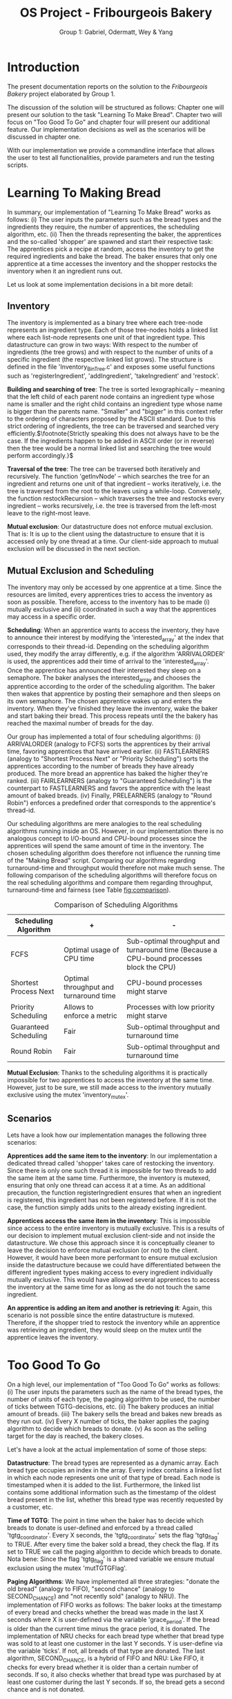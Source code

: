 #+TITLE: OS Project - Fribourgeois Bakery
#+AUTHOR: Group 1: Gabriel, Odermatt, Wey & Yang
#+OPTIONS: \n:t
#+LATEX: \setlength\parindent{0pt}
#+LATEX: \setlength\parskip{-9pt}
#+LATEX_HEADER: \usepackage[a4paper, margin=0.75in]{geometry}

* Introduction

The present documentation reports on the solution to the /Fribourgeois Bakery/ project elaborated by Group 1.

The discussion of the solution will be structured as follows: Chapter one will present our solution to the task "Learning To Make Bread". Chapter two will focus on "Too Good To Go" and chapter four will present our additional feature. Our implementation decisions as well as the scenarios will be discussed in chapter one.

With our implementation we provide a commandline interface that allows the user to test all functionalities, provide parameters and run the testing scripts.

* Learning To Making Bread

In summary, our implementation of "Learning To Make Bread" works as follows: (i) The user inputs the parameters such as the bread types and the ingredients they require, the number of apprentices, the scheduling algorithm, etc. (ii) Then the threads representing the baker, the apprentices and the so-called 'shopper' are spawned and start their respective task: The apprentices pick a recipe at random, access the inventory to get the required ingredients and bake the bread. The baker ensures that only one apprentice at a time accesses the inventory and the shopper restocks the inventory when it an ingredient runs out.

Let us look at some implementation decisions in a bit more detail:

** Inventory

The inventory is implemented as a binary tree where each tree-node represents an ingredient type. Each of those tree-nodes holds a linked list where each list-node represents one unit of that ingredient type. This datastructure can grow in two ways: With respect to the number of ingredients (the tree grows) and with respect to the number of units of a specific ingredient (the respective linked list grows). The structure is defined in the file 'Inventory_BinTree.c' and exposes some useful functions such as 'registerIngredient', 'addIngredient', 'takeIngredient' and 'restock'.

*Building and searching of tree*: The tree is sorted lexographically -- meaning that the left child of each parent node contains an ingredient type whose name is smaller and the right child contains an ingredient type whose name is bigger than the parents name. "Smaller" and "bigger" in this context refer to the ordering of characters proposed by the ASCII standard. Due to this strict ordering of ingredients, the tree can be traversed and searched very efficiently.$\footnote{Strictly speaking this does not always have to be the case. If the ingredients happen to be added in ASCII order (or in reverse) then the tree would be a normal linked list and searching the tree would perform accordingly.}$

*Traversal of the tree*: The tree can be traversed both iteratively and recursively. The function 'getInvNode' -- which searches the tree for an ingredient and returns one unit of that ingredient -- works iteratively, i.e. the tree is traversed from the root to the leaves using a while-loop. Conversely, the function restockRecursion -- which traverses the tree and restocks every ingredient -- works recursively, i.e. the tree is traversed from the left-most leave to the right-most leave.

*Mutual exclusion*: Our datastructure does not enforce mutual exclusion. That is: It is up to the client using the datastructure to ensure that it is accessed only by one thread at a time. Our client-side approach to mutual exclusion will be discussed in the next section.

** Mutual Exclusion and Scheduling

The inventory may only be accessed by one apprentice at a time. Since the resources are limited, every apprentices tries to access the inventory as soon as possible. Therefore, access to the inventory has to be made (i) mutually exclusive and (ii) coordinated in such a way that the apprentices may access in a specific order.

*Scheduling*: When an apprentice wants to access the inventory, they have to announce their interest by modifying the 'interested_array' at the index that corresponds to their thread-id. Depending on the scheduling algorithm used, they modify the array differently, e.g. if the algorithm 'ARRIVALORDER' is used, the apprentices add their time of arrival to the 'interested_array'. Once the apprentice has announced their interested they sleep on a semaphore. The baker analyses the interested_array and chooses the apprentice according to the order of the scheduling algorithm. The baker then wakes that apprentice by posting their semaphore and then sleeps on its own semaphore. The chosen apprentice wakes up and enters the inventory. When they've finished they leave the inventory, wake the baker and start baking their bread. This process repeats until the the bakery has reached the maximal number of breads for the day.

Our group has implemented a total of four scheduling algorithms: (i) ARRIVALORDER (analogy to FCFS) sorts the apprentices by their arrival time, favoring apprentices that have arrived earlier. (ii) FASTLEARNERS (analogy to "Shortest Process Next" or "Priority Scheduling") sorts the apprentices according to the number of breads they have already produced. The more bread an apprentice has baked the higher they're ranked. (iii) FAIRLEARNERS (analogy to "Guaranteed Scheduling") is the counterpart to FASTLEARNERS and favors the apprentice with the least amount of baked breads. (iv) Finally, PRELEARNERS (analogy to "Round Robin") enforces a predefined order that corresponds to the apprentice's thread-id.

Our scheduling algorithms are mere analogies to the real scheduling algorithms running inside an OS. However, in our implementation there is no analogous concept to I/O-bound and CPU-bound processes since the apprentices will spend the same amount of time in the inventory. The chosen scheduling algorithm does therefore not influence the running time of the "Making Bread" script. Comparing our algorithms regarding turnaround-time and throughput would therefore not make much sense. The following comparison of the scheduling algorithms will therefore focus on the real scheduling algorithms and compare them regarding throughput, turnaround-time and fairness (see Table [[fig:comparison]]).

#+Name: fig:comparison
#+Caption: Comparison of Scheduling Algorithms
#+ATTR_LATEX: :align |p{5cm}|p{5cm}|p{6cm}|
|-----------------------+----------------------------------------+------------------------------------------------------------------------------------------|
| *Scheduling Algorithm*  | *+*                                      | *-*                                                                                        |
|-----------------------+----------------------------------------+------------------------------------------------------------------------------------------|
| FCFS                  | Optimal usage of CPU time              | Sub-optimal throughput and turnaround time (Because a CPU-bound processes block the CPU) |
|-----------------------+----------------------------------------+------------------------------------------------------------------------------------------|
| Shortest Process Next | Optimal throughput and turnaround time | CPU-bound processes might starve                                                         |
|-----------------------+----------------------------------------+------------------------------------------------------------------------------------------|
| Priority Scheduling   | Allows to enforce a metric             | Processes with low priority might starve                                                 |
|-----------------------+----------------------------------------+------------------------------------------------------------------------------------------|
| Guaranteed Scheduling | Fair                                   | Sub-optimal throughput and turnaround time                                               |
|-----------------------+----------------------------------------+------------------------------------------------------------------------------------------|
| Round Robin           | Fair                                   | Sub-optimal throughput and turnaround time                                               |
|-----------------------+----------------------------------------+------------------------------------------------------------------------------------------|

*Mutual Exclusion*: Thanks to the scheduling algorithms it is practically impossible for two apprentices to access the inventory at the same time. However, just to be sure, we still made access to the inventory mutually exclusive using the mutex 'inventory_mutex'.

** Scenarios

Lets have a look how our implementation manages the following three scenarios:

*Apprentices add the same item to the inventory*: In our implementation a dedicated thread called 'shopper' takes care of restocking the inventory. Since there is only one such thread it is impossible for two threads to add the same item at the same time. Furthermore, the inventory is mutexed, ensuring that only one thread can access it at a time. As an additional precaution, the function registerIngredient ensures that when an ingredient is registered, this ingredient has not been registered before. If it is not the case, the function simply adds units to the already existing ingredient.

*Apprentices access the same item in the inventory*: This is impossible since access to the entire inventory is mutually exclusive. This is a results of our decision to implement mutual exclusion client-side and not inside the datastructure. We chose this approach since it is conceptually cleaner to leave the decision to enforce mutual exclusion (or not) to the client. However, it would have been more performant to ensure mutual exclusion inside the datastructure because we could have differentiated between the different ingredient types making access to every ingredient individually mutually exclusive. This would have allowed several apprentices to access the inventory at the same time for as long as the do not touch the same ingredient.

*An apprentice is adding an item and another is retrieving it*: Again, this scenario is not possible since the entire datastructure is mutexed. Therefore, if the shopper tried to restock the inventory while an apprentice was retrieving an ingredient, they would sleep on the mutex until the apprentice leaves the inventory.

* Too Good To Go

On a high level, our implementation of "Too Good To Go" works as follows: (i) The user inputs the parameters such as the name of the bread types, the number of units of each type, the paging algorithm to be used, the number of ticks between TGTG-decisions, etc. (ii) The bakery produces an initial amount of breads. (iii) The bakery sells the bread and bakes new breads as they run out. (iv) Every X number of ticks, the baker applies the paging algorithm to decide which breads to donate. (v) As soon as the selling target for the day is reached, the bakery closes.

Let's have a look at the actual implementation of some of those steps:

*Datastructure*: The bread types are represented as a dynamic array. Each bread type occupies an index in the array. Every index contains a linked list in which each node represents one unit of that type of bread. Each node is timestamped when it is added to the list. Furthermore, the linked list contains some additional information such as the timestamp of the oldest bread present in the list, whether this bread type was recently requested by a customer, etc.

*Time of TGTG*: The point in time when the baker has to decide which breads to donate is user-defined and enforced by a thread called 'tgtg_coordinator'. Every X seconds, the 'tgtg_coordinator' sets the flag 'tgtg_flag' to TRUE. After every time the baker sold a bread, they check the flag. If its set to TRUE we call the paging algorithm to decide which breads to donate. Nota bene: Since the flag 'tgtg_flag' is a shared variable we ensure mutual exclusion using the mutex 'mutTGTGFlag'.

*Paging Algorithms*: We have implemented all three strategies: "donate the old bread" (analogy to FIFO), "second chance" (analogy to SECOND_CHANCE) and "not recently sold" (analogy to NRU). The implementation of FIFO works as follows: The baker looks at the timestamp of every bread and checks whether the bread was made in the last X seconds where X is user-defined via the variable 'grace_period'. If the bread is older than the current time minus the grace period, it is donated. The implementation of NRU checks for each bread type whether that bread type was sold to at least one customer in the last Y seconds. Y is user-define via the variable 'ticks'. If not, all breads of that type are donated. The last algorithm, SECOND_CHANCE, is a hybrid of FIFO and NRU: Like FIFO, it checks for every bread whether it is older than a certain number of seconds. If so, it also checks whether that bread type was purchased by at least one customer during the last Y seconds. If so, the bread gets a second chance and is not donated.

* Additional Feature

Group 1 chose to implement the second additional feature which we will call "Sleeping Baker". Conceptually, our implementation works as follows: (i) The user inputs the parameters such as the number of customers that will try to enter the baker, the number of chairs, etc. (ii) Then the baker-thread is created. For as long as the bakery is empty, the baker will sleep. As soon as a customer enters the bakery, the baker will wake up and serve them. (iii) From then on, some customer-threads are created at certain intervals and will enter the bakery. If a chair is free they will take a seat and wait to be served. If no chair is free they will leave again. (iv) The script stops when the maximal number of customers was created.

Let's have a look at the actual implementation:

*Synchronization*: The interactions between the customers and the baker is synchronized using semaphores. When a customer takes a seat on a free chair they up the baker's semaphore and start sleeping on their own semaphore. They baker's semaphore stores these "ups" and ensures that the baker does not fall asleep for as long as there are still customers in the bakery.

*Datastructure*: The customers that have been able to take a chair are stored in a queue. Every time the baker has finished serving a customer he dequeues the next semaphore from the queue.
